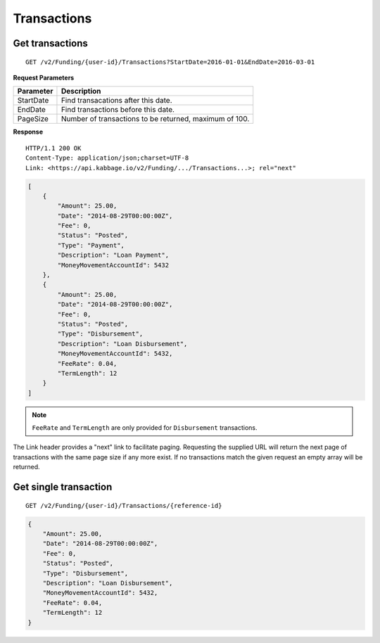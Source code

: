Transactions
============

Get transactions
----------------

::

    GET /v2/Funding/{user-id}/Transactions?StartDate=2016-01-01&EndDate=2016-03-01

**Request Parameters**

+--------------+---------------------------------------------------------------+
| Parameter    | Description                                                   |
+==============+===============================================================+
| StartDate    | Find transacations after this date.                           |
+--------------+---------------------------------------------------------------+
| EndDate      | Find transactions before this date.                           |
+--------------+---------------------------------------------------------------+
| PageSize     | Number of transactions to be returned, maximum of 100.        |
+--------------+---------------------------------------------------------------+

**Response**

::

    HTTP/1.1 200 OK
    Content-Type: application/json;charset=UTF-8
    Link: <https://api.kabbage.io/v2/Funding/.../Transactions...>; rel="next"

.. code:: json

    [
        {
            "Amount": 25.00,
            "Date": "2014-08-29T00:00:00Z",
            "Fee": 0,
            "Status": "Posted",
            "Type": "Payment",
            "Description": "Loan Payment",
            "MoneyMovementAccountId": 5432
        },
        {
            "Amount": 25.00,
            "Date": "2014-08-29T00:00:00Z",
            "Fee": 0,
            "Status": "Posted",
            "Type": "Disbursement",
            "Description": "Loan Disbursement",
            "MoneyMovementAccountId": 5432,
            "FeeRate": 0.04,
            "TermLength": 12
        }
    ]

.. note::
    ``FeeRate`` and ``TermLength`` are only provided for ``Disbursement`` transactions.

The Link header provides a "next" link to facilitate paging. Requesting the
supplied URL will return the next page of transactions with the same page size
if any more exist. If no transactions match the given request an empty array
will be returned.

Get single transaction
----------------------

::

    GET /v2/Funding/{user-id}/Transactions/{reference-id}

.. code:: json


    {
        "Amount": 25.00,
        "Date": "2014-08-29T00:00:00Z",
        "Fee": 0,
        "Status": "Posted",
        "Type": "Disbursement",
        "Description": "Loan Disbursement",
        "MoneyMovementAccountId": 5432,
        "FeeRate": 0.04,
        "TermLength": 12
    }
